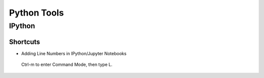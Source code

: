 Python Tools
############

IPython
=======

Shortcuts
---------


* Adding Line Numbers in IPython/Jupyter Notebooks
 Ctrl-m to enter Command Mode, then type L.
